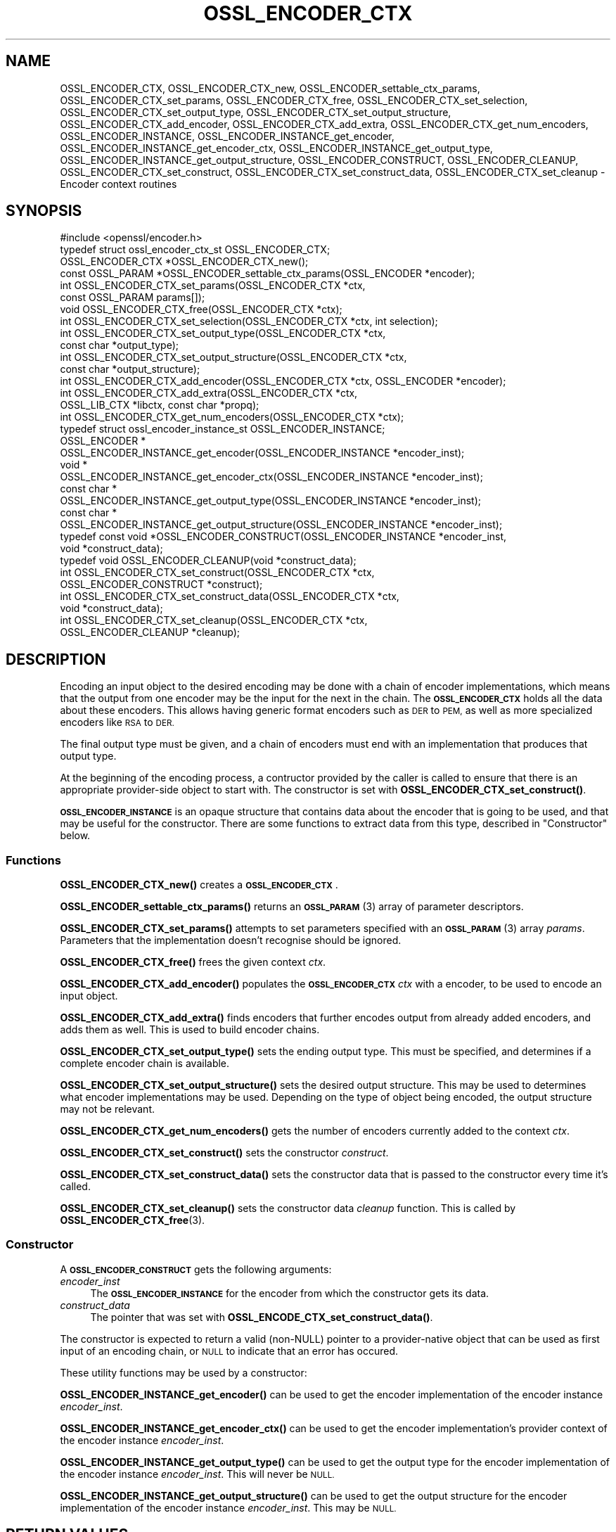.\" Automatically generated by Pod::Man 4.14 (Pod::Simple 3.42)
.\"
.\" Standard preamble:
.\" ========================================================================
.de Sp \" Vertical space (when we can't use .PP)
.if t .sp .5v
.if n .sp
..
.de Vb \" Begin verbatim text
.ft CW
.nf
.ne \\$1
..
.de Ve \" End verbatim text
.ft R
.fi
..
.\" Set up some character translations and predefined strings.  \*(-- will
.\" give an unbreakable dash, \*(PI will give pi, \*(L" will give a left
.\" double quote, and \*(R" will give a right double quote.  \*(C+ will
.\" give a nicer C++.  Capital omega is used to do unbreakable dashes and
.\" therefore won't be available.  \*(C` and \*(C' expand to `' in nroff,
.\" nothing in troff, for use with C<>.
.tr \(*W-
.ds C+ C\v'-.1v'\h'-1p'\s-2+\h'-1p'+\s0\v'.1v'\h'-1p'
.ie n \{\
.    ds -- \(*W-
.    ds PI pi
.    if (\n(.H=4u)&(1m=24u) .ds -- \(*W\h'-12u'\(*W\h'-12u'-\" diablo 10 pitch
.    if (\n(.H=4u)&(1m=20u) .ds -- \(*W\h'-12u'\(*W\h'-8u'-\"  diablo 12 pitch
.    ds L" ""
.    ds R" ""
.    ds C` ""
.    ds C' ""
'br\}
.el\{\
.    ds -- \|\(em\|
.    ds PI \(*p
.    ds L" ``
.    ds R" ''
.    ds C`
.    ds C'
'br\}
.\"
.\" Escape single quotes in literal strings from groff's Unicode transform.
.ie \n(.g .ds Aq \(aq
.el       .ds Aq '
.\"
.\" If the F register is >0, we'll generate index entries on stderr for
.\" titles (.TH), headers (.SH), subsections (.SS), items (.Ip), and index
.\" entries marked with X<> in POD.  Of course, you'll have to process the
.\" output yourself in some meaningful fashion.
.\"
.\" Avoid warning from groff about undefined register 'F'.
.de IX
..
.nr rF 0
.if \n(.g .if rF .nr rF 1
.if (\n(rF:(\n(.g==0)) \{\
.    if \nF \{\
.        de IX
.        tm Index:\\$1\t\\n%\t"\\$2"
..
.        if !\nF==2 \{\
.            nr % 0
.            nr F 2
.        \}
.    \}
.\}
.rr rF
.\"
.\" Accent mark definitions (@(#)ms.acc 1.5 88/02/08 SMI; from UCB 4.2).
.\" Fear.  Run.  Save yourself.  No user-serviceable parts.
.    \" fudge factors for nroff and troff
.if n \{\
.    ds #H 0
.    ds #V .8m
.    ds #F .3m
.    ds #[ \f1
.    ds #] \fP
.\}
.if t \{\
.    ds #H ((1u-(\\\\n(.fu%2u))*.13m)
.    ds #V .6m
.    ds #F 0
.    ds #[ \&
.    ds #] \&
.\}
.    \" simple accents for nroff and troff
.if n \{\
.    ds ' \&
.    ds ` \&
.    ds ^ \&
.    ds , \&
.    ds ~ ~
.    ds /
.\}
.if t \{\
.    ds ' \\k:\h'-(\\n(.wu*8/10-\*(#H)'\'\h"|\\n:u"
.    ds ` \\k:\h'-(\\n(.wu*8/10-\*(#H)'\`\h'|\\n:u'
.    ds ^ \\k:\h'-(\\n(.wu*10/11-\*(#H)'^\h'|\\n:u'
.    ds , \\k:\h'-(\\n(.wu*8/10)',\h'|\\n:u'
.    ds ~ \\k:\h'-(\\n(.wu-\*(#H-.1m)'~\h'|\\n:u'
.    ds / \\k:\h'-(\\n(.wu*8/10-\*(#H)'\z\(sl\h'|\\n:u'
.\}
.    \" troff and (daisy-wheel) nroff accents
.ds : \\k:\h'-(\\n(.wu*8/10-\*(#H+.1m+\*(#F)'\v'-\*(#V'\z.\h'.2m+\*(#F'.\h'|\\n:u'\v'\*(#V'
.ds 8 \h'\*(#H'\(*b\h'-\*(#H'
.ds o \\k:\h'-(\\n(.wu+\w'\(de'u-\*(#H)/2u'\v'-.3n'\*(#[\z\(de\v'.3n'\h'|\\n:u'\*(#]
.ds d- \h'\*(#H'\(pd\h'-\w'~'u'\v'-.25m'\f2\(hy\fP\v'.25m'\h'-\*(#H'
.ds D- D\\k:\h'-\w'D'u'\v'-.11m'\z\(hy\v'.11m'\h'|\\n:u'
.ds th \*(#[\v'.3m'\s+1I\s-1\v'-.3m'\h'-(\w'I'u*2/3)'\s-1o\s+1\*(#]
.ds Th \*(#[\s+2I\s-2\h'-\w'I'u*3/5'\v'-.3m'o\v'.3m'\*(#]
.ds ae a\h'-(\w'a'u*4/10)'e
.ds Ae A\h'-(\w'A'u*4/10)'E
.    \" corrections for vroff
.if v .ds ~ \\k:\h'-(\\n(.wu*9/10-\*(#H)'\s-2\u~\d\s+2\h'|\\n:u'
.if v .ds ^ \\k:\h'-(\\n(.wu*10/11-\*(#H)'\v'-.4m'^\v'.4m'\h'|\\n:u'
.    \" for low resolution devices (crt and lpr)
.if \n(.H>23 .if \n(.V>19 \
\{\
.    ds : e
.    ds 8 ss
.    ds o a
.    ds d- d\h'-1'\(ga
.    ds D- D\h'-1'\(hy
.    ds th \o'bp'
.    ds Th \o'LP'
.    ds ae ae
.    ds Ae AE
.\}
.rm #[ #] #H #V #F C
.\" ========================================================================
.\"
.IX Title "OSSL_ENCODER_CTX 3ossl"
.TH OSSL_ENCODER_CTX 3ossl "2022-10-10" "3.0.5" "OpenSSL"
.\" For nroff, turn off justification.  Always turn off hyphenation; it makes
.\" way too many mistakes in technical documents.
.if n .ad l
.nh
.SH "NAME"
OSSL_ENCODER_CTX,
OSSL_ENCODER_CTX_new,
OSSL_ENCODER_settable_ctx_params,
OSSL_ENCODER_CTX_set_params,
OSSL_ENCODER_CTX_free,
OSSL_ENCODER_CTX_set_selection,
OSSL_ENCODER_CTX_set_output_type,
OSSL_ENCODER_CTX_set_output_structure,
OSSL_ENCODER_CTX_add_encoder,
OSSL_ENCODER_CTX_add_extra,
OSSL_ENCODER_CTX_get_num_encoders,
OSSL_ENCODER_INSTANCE,
OSSL_ENCODER_INSTANCE_get_encoder,
OSSL_ENCODER_INSTANCE_get_encoder_ctx,
OSSL_ENCODER_INSTANCE_get_output_type,
OSSL_ENCODER_INSTANCE_get_output_structure,
OSSL_ENCODER_CONSTRUCT,
OSSL_ENCODER_CLEANUP,
OSSL_ENCODER_CTX_set_construct,
OSSL_ENCODER_CTX_set_construct_data,
OSSL_ENCODER_CTX_set_cleanup
\&\- Encoder context routines
.SH "SYNOPSIS"
.IX Header "SYNOPSIS"
.Vb 1
\& #include <openssl/encoder.h>
\&
\& typedef struct ossl_encoder_ctx_st OSSL_ENCODER_CTX;
\&
\& OSSL_ENCODER_CTX *OSSL_ENCODER_CTX_new();
\& const OSSL_PARAM *OSSL_ENCODER_settable_ctx_params(OSSL_ENCODER *encoder);
\& int OSSL_ENCODER_CTX_set_params(OSSL_ENCODER_CTX *ctx,
\&                                 const OSSL_PARAM params[]);
\& void OSSL_ENCODER_CTX_free(OSSL_ENCODER_CTX *ctx);
\&
\& int OSSL_ENCODER_CTX_set_selection(OSSL_ENCODER_CTX *ctx, int selection);
\& int OSSL_ENCODER_CTX_set_output_type(OSSL_ENCODER_CTX *ctx,
\&                                      const char *output_type);
\& int OSSL_ENCODER_CTX_set_output_structure(OSSL_ENCODER_CTX *ctx,
\&                                           const char *output_structure);
\&
\& int OSSL_ENCODER_CTX_add_encoder(OSSL_ENCODER_CTX *ctx, OSSL_ENCODER *encoder);
\& int OSSL_ENCODER_CTX_add_extra(OSSL_ENCODER_CTX *ctx,
\&                                OSSL_LIB_CTX *libctx, const char *propq);
\& int OSSL_ENCODER_CTX_get_num_encoders(OSSL_ENCODER_CTX *ctx);
\&
\& typedef struct ossl_encoder_instance_st OSSL_ENCODER_INSTANCE;
\& OSSL_ENCODER *
\& OSSL_ENCODER_INSTANCE_get_encoder(OSSL_ENCODER_INSTANCE *encoder_inst);
\& void *
\& OSSL_ENCODER_INSTANCE_get_encoder_ctx(OSSL_ENCODER_INSTANCE *encoder_inst);
\& const char *
\& OSSL_ENCODER_INSTANCE_get_output_type(OSSL_ENCODER_INSTANCE *encoder_inst);
\& const char *
\& OSSL_ENCODER_INSTANCE_get_output_structure(OSSL_ENCODER_INSTANCE *encoder_inst);
\&
\& typedef const void *OSSL_ENCODER_CONSTRUCT(OSSL_ENCODER_INSTANCE *encoder_inst,
\&                                            void *construct_data);
\& typedef void OSSL_ENCODER_CLEANUP(void *construct_data);
\&
\& int OSSL_ENCODER_CTX_set_construct(OSSL_ENCODER_CTX *ctx,
\&                                    OSSL_ENCODER_CONSTRUCT *construct);
\& int OSSL_ENCODER_CTX_set_construct_data(OSSL_ENCODER_CTX *ctx,
\&                                         void *construct_data);
\& int OSSL_ENCODER_CTX_set_cleanup(OSSL_ENCODER_CTX *ctx,
\&                                  OSSL_ENCODER_CLEANUP *cleanup);
.Ve
.SH "DESCRIPTION"
.IX Header "DESCRIPTION"
Encoding an input object to the desired encoding may be done with a chain of
encoder implementations, which means that the output from one encoder may be
the input for the next in the chain.  The \fB\s-1OSSL_ENCODER_CTX\s0\fR holds all the
data about these encoders.  This allows having generic format encoders such
as \s-1DER\s0 to \s-1PEM,\s0 as well as more specialized encoders like \s-1RSA\s0 to \s-1DER.\s0
.PP
The final output type must be given, and a chain of encoders must end with
an implementation that produces that output type.
.PP
At the beginning of the encoding process, a contructor provided by the
caller is called to ensure that there is an appropriate provider-side object
to start with.
The constructor is set with \fBOSSL_ENCODER_CTX_set_construct()\fR.
.PP
\&\fB\s-1OSSL_ENCODER_INSTANCE\s0\fR is an opaque structure that contains data about the
encoder that is going to be used, and that may be useful for the
constructor.  There are some functions to extract data from this type,
described in \*(L"Constructor\*(R" below.
.SS "Functions"
.IX Subsection "Functions"
\&\fBOSSL_ENCODER_CTX_new()\fR creates a \fB\s-1OSSL_ENCODER_CTX\s0\fR.
.PP
\&\fBOSSL_ENCODER_settable_ctx_params()\fR returns an \s-1\fBOSSL_PARAM\s0\fR\|(3)
array of parameter descriptors.
.PP
\&\fBOSSL_ENCODER_CTX_set_params()\fR attempts to set parameters specified
with an \s-1\fBOSSL_PARAM\s0\fR\|(3) array \fIparams\fR.  Parameters that the
implementation doesn't recognise should be ignored.
.PP
\&\fBOSSL_ENCODER_CTX_free()\fR frees the given context \fIctx\fR.
.PP
\&\fBOSSL_ENCODER_CTX_add_encoder()\fR populates the \fB\s-1OSSL_ENCODER_CTX\s0\fR
\&\fIctx\fR with a encoder, to be used to encode an input object.
.PP
\&\fBOSSL_ENCODER_CTX_add_extra()\fR finds encoders that further encodes output
from already added encoders, and adds them as well.  This is used to build
encoder chains.
.PP
\&\fBOSSL_ENCODER_CTX_set_output_type()\fR sets the ending output type.  This must
be specified, and determines if a complete encoder chain is available.
.PP
\&\fBOSSL_ENCODER_CTX_set_output_structure()\fR sets the desired output structure.
This may be used to determines what encoder implementations may be used.
Depending on the type of object being encoded, the output structure may
not be relevant.
.PP
\&\fBOSSL_ENCODER_CTX_get_num_encoders()\fR gets the number of encoders currently
added to the context \fIctx\fR.
.PP
\&\fBOSSL_ENCODER_CTX_set_construct()\fR sets the constructor \fIconstruct\fR.
.PP
\&\fBOSSL_ENCODER_CTX_set_construct_data()\fR sets the constructor data that is
passed to the constructor every time it's called.
.PP
\&\fBOSSL_ENCODER_CTX_set_cleanup()\fR sets the constructor data \fIcleanup\fR
function.  This is called by \fBOSSL_ENCODER_CTX_free\fR\|(3).
.SS "Constructor"
.IX Subsection "Constructor"
A \fB\s-1OSSL_ENCODER_CONSTRUCT\s0\fR gets the following arguments:
.IP "\fIencoder_inst\fR" 4
.IX Item "encoder_inst"
The \fB\s-1OSSL_ENCODER_INSTANCE\s0\fR for the encoder from which the constructor gets
its data.
.IP "\fIconstruct_data\fR" 4
.IX Item "construct_data"
The pointer that was set with \fBOSSL_ENCODE_CTX_set_construct_data()\fR.
.PP
The constructor is expected to return a valid (non-NULL) pointer to a
provider-native object that can be used as first input of an encoding chain,
or \s-1NULL\s0 to indicate that an error has occured.
.PP
These utility functions may be used by a constructor:
.PP
\&\fBOSSL_ENCODER_INSTANCE_get_encoder()\fR can be used to get the encoder
implementation of the encoder instance \fIencoder_inst\fR.
.PP
\&\fBOSSL_ENCODER_INSTANCE_get_encoder_ctx()\fR can be used to get the encoder
implementation's provider context of the encoder instance \fIencoder_inst\fR.
.PP
\&\fBOSSL_ENCODER_INSTANCE_get_output_type()\fR can be used to get the output type
for the encoder implementation of the encoder instance \fIencoder_inst\fR.
This will never be \s-1NULL.\s0
.PP
\&\fBOSSL_ENCODER_INSTANCE_get_output_structure()\fR can be used to get the output
structure for the encoder implementation of the encoder instance
\&\fIencoder_inst\fR.
This may be \s-1NULL.\s0
.SH "RETURN VALUES"
.IX Header "RETURN VALUES"
\&\fBOSSL_ENCODER_CTX_new()\fR returns a pointer to a \fB\s-1OSSL_ENCODER_CTX\s0\fR, or \s-1NULL\s0
if the context structure couldn't be allocated.
.PP
\&\fBOSSL_ENCODER_settable_ctx_params()\fR returns an \s-1\fBOSSL_PARAM\s0\fR\|(3) array, or
\&\s-1NULL\s0 if none is available.
.PP
\&\fBOSSL_ENCODER_CTX_set_params()\fR returns 1 if all recognised parameters were
valid, or 0 if one of them was invalid or caused some other failure in the
implementation.
.PP
\&\fBOSSL_ENCODER_CTX_add_encoder()\fR, \fBOSSL_ENCODER_CTX_add_extra()\fR,
\&\fBOSSL_ENCODER_CTX_set_construct()\fR, \fBOSSL_ENCODER_CTX_set_construct_data()\fR and
\&\fBOSSL_ENCODER_CTX_set_cleanup()\fR return 1 on success, or 0 on failure.
.PP
\&\fBOSSL_ENCODER_CTX_get_num_encoders()\fR returns the current number of encoders.
It returns 0 if \fIctx\fR is \s-1NULL.\s0
.PP
\&\fBOSSL_ENCODER_INSTANCE_get_encoder()\fR returns an \fB\s-1OSSL_ENCODER\s0\fR pointer on
success, or \s-1NULL\s0 on failure.
.PP
\&\fBOSSL_ENCODER_INSTANCE_get_encoder_ctx()\fR returns a provider context pointer on
success, or \s-1NULL\s0 on failure.
.PP
\&\fBOSSL_ENCODER_INSTANCE_get_output_type()\fR returns a string with the name of the
input type, if relevant.  \s-1NULL\s0 is a valid returned value.
.PP
\&\fBOSSL_ENCODER_INSTANCE_get_output_type()\fR returns a string with the name of the
output type.
.PP
\&\fBOSSL_ENCODER_INSTANCE_get_output_structure()\fR returns a string with the name
of the output structure.
.SH "SEE ALSO"
.IX Header "SEE ALSO"
\&\fBprovider\fR\|(7), \s-1\fBOSSL_ENCODER\s0\fR\|(3)
.SH "HISTORY"
.IX Header "HISTORY"
The functions described here were added in OpenSSL 3.0.
.SH "COPYRIGHT"
.IX Header "COPYRIGHT"
Copyright 2019\-2021 The OpenSSL Project Authors. All Rights Reserved.
.PP
Licensed under the Apache License 2.0 (the \*(L"License\*(R").  You may not use
this file except in compliance with the License.  You can obtain a copy
in the file \s-1LICENSE\s0 in the source distribution or at
<https://www.openssl.org/source/license.html>.
